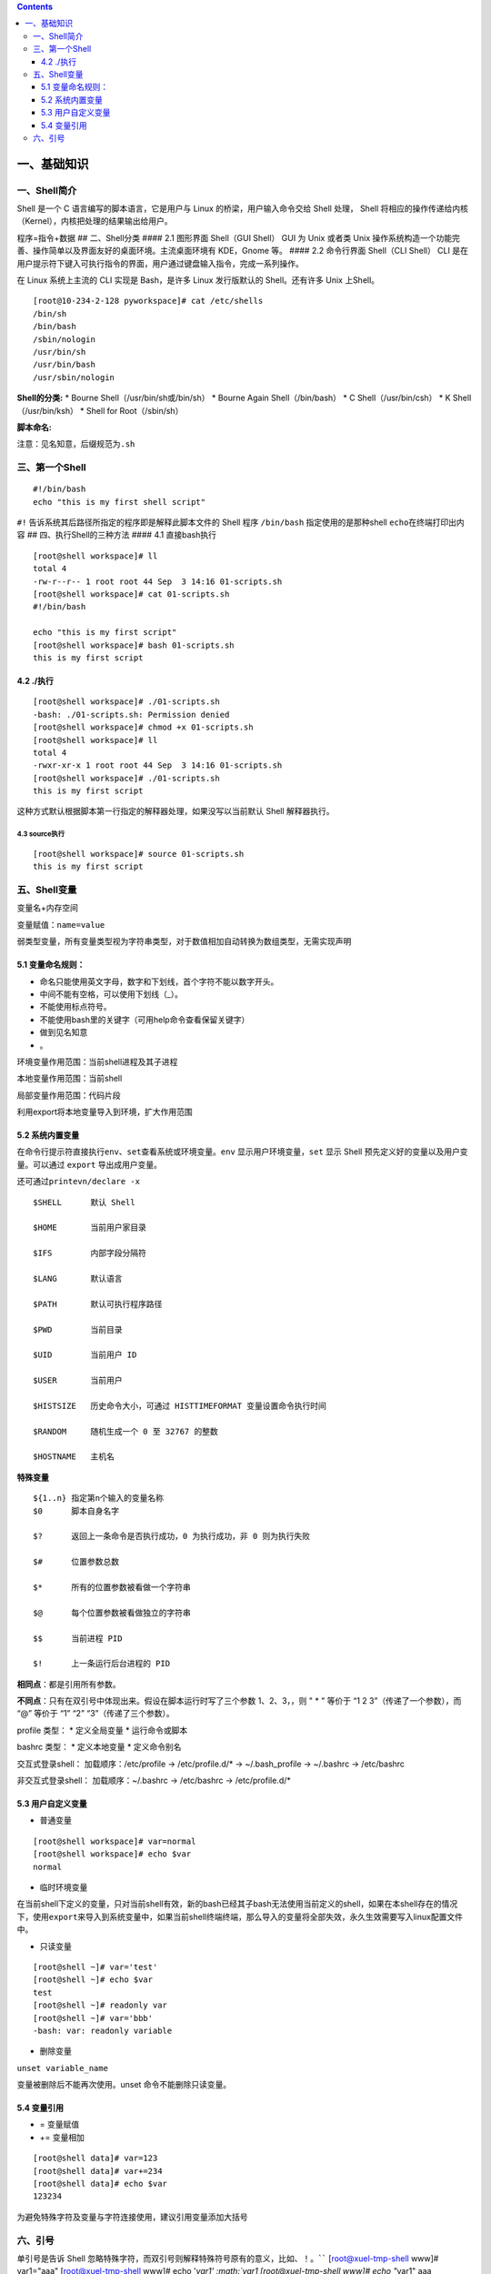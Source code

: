 .. contents::
   :depth: 3
..

一、基础知识
============

一、Shell简介
-------------

Shell 是一个 C 语言编写的脚本语言，它是用户与 Linux
的桥梁，用户输入命令交给 Shell 处理， Shell
将相应的操作传递给内核（Kernel），内核把处理的结果输出给用户。

程序=指令+数据 ## 二、Shell分类 #### 2.1 图形界面 Shell（GUI Shell） GUI
为 Unix 或者类 Unix
操作系统构造一个功能完善、操作简单以及界面友好的桌面环境。主流桌面环境有
KDE，Gnome 等。 #### 2.2 命令行界面 Shell（CLI Shell） CLI
是在用户提示符下键入可执行指令的界面，用户通过键盘输入指令，完成一系列操作。

在 Linux 系统上主流的 CLI 实现是 Bash，是许多 Linux 发行版默认的
Shell。还有许多 Unix 上Shell。

::

   [root@10-234-2-128 pyworkspace]# cat /etc/shells 
   /bin/sh
   /bin/bash
   /sbin/nologin
   /usr/bin/sh
   /usr/bin/bash
   /usr/sbin/nologin

**Shell的分类:** \* Bourne Shell（/usr/bin/sh或/bin/sh） \* Bourne Again
Shell（/bin/bash） \* C Shell（/usr/bin/csh） \* K Shell（/usr/bin/ksh）
\* Shell for Root（/sbin/sh）

**脚本命名:**

注意：见名知意，后缀规范为\ ``.sh``

三、第一个Shell
---------------

::

   #!/bin/bash
   echo "this is my first shell script"

``#!`` 告诉系统其后路径所指定的程序即是解释此脚本文件的 Shell 程序
``/bin/bash`` 指定使用的是那种shell ``echo``\ 在终端打印出内容 ##
四、执行Shell的三种方法 #### 4.1 直接bash执行

::

   [root@shell workspace]# ll
   total 4
   -rw-r--r-- 1 root root 44 Sep  3 14:16 01-scripts.sh
   [root@shell workspace]# cat 01-scripts.sh 
   #!/bin/bash

   echo "this is my first script"
   [root@shell workspace]# bash 01-scripts.sh 
   this is my first script

4.2 ./执行
^^^^^^^^^^

::

   [root@shell workspace]# ./01-scripts.sh
   -bash: ./01-scripts.sh: Permission denied
   [root@shell workspace]# chmod +x 01-scripts.sh 
   [root@shell workspace]# ll
   total 4
   -rwxr-xr-x 1 root root 44 Sep  3 14:16 01-scripts.sh
   [root@shell workspace]# ./01-scripts.sh 
   this is my first script

这种方式默认根据脚本第一行指定的解释器处理，如果没写以当前默认 Shell
解释器执行。

4.3 source执行
~~~~~~~~~~~~~~

::

   [root@shell workspace]# source 01-scripts.sh 
   this is my first script

五、Shell变量
-------------

变量名+内存空间

变量赋值：\ ``name=value``

弱类型变量，所有变量类型视为字符串类型，对于数值相加自动转换为数组类型，无需实现声明

5.1 变量命名规则：
^^^^^^^^^^^^^^^^^^

-  命名只能使用英文字母，数字和下划线，首个字符不能以数字开头。
-  中间不能有空格，可以使用下划线（_）。
-  不能使用标点符号。
-  不能使用bash里的关键字（可用help命令查看保留关键字）
-  做到见名知意
-  。

环境变量作用范围：当前shell进程及其子进程

本地变量作用范围：当前shell

局部变量作用范围：代码片段

利用export将本地变量导入到环境，扩大作用范围

5.2 系统内置变量
^^^^^^^^^^^^^^^^

在命令行提示符直接执行\ ``env、set``\ 查看系统或环境变量。\ ``env``
显示用户环境变量，\ ``set`` 显示 Shell
预先定义好的变量以及用户变量。可以通过 ``export`` 导出成用户变量。

还可通过\ ``printevn/declare -x``

::

   $SHELL      默认 Shell
       
   $HOME       当前用户家目录
       
   $IFS        内部字段分隔符
       
   $LANG       默认语言
       
   $PATH       默认可执行程序路径
       
   $PWD        当前目录
       
   $UID        当前用户 ID
       
   $USER       当前用户
       
   $HISTSIZE   历史命令大小，可通过 HISTTIMEFORMAT 变量设置命令执行时间
       
   $RANDOM     随机生成一个 0 至 32767 的整数
       
   $HOSTNAME   主机名

**特殊变量**

::

   ${1..n} 指定第n个输入的变量名称
   $0      脚本自身名字
       
   $?      返回上一条命令是否执行成功，0 为执行成功，非 0 则为执行失败
           
   $#      位置参数总数
       
   $*      所有的位置参数被看做一个字符串
       
   $@      每个位置参数被看做独立的字符串
       
   $$      当前进程 PID
       
   $!      上一条运行后台进程的 PID

**相同点**\ ：都是引用所有参数。

**不同点**\ ：只有在双引号中体现出来。假设在脚本运行时写了三个参数
1、2、3，，则 " \* " 等价于 “1 2 3”（传递了一个参数），而 “@” 等价于 “1”
“2” “3”（传递了三个参数）。

profile 类型： \* 定义全局变量 \* 运行命令或脚本

bashrc 类型： \* 定义本地变量 \* 定义命令别名

交互式登录shell： 加载顺序：/etc/profile -> /etc/profile.d/\* ->
~/.bash_profile -> ~/.bashrc -> /etc/bashrc

非交互式登录shell： 加载顺序：~/.bashrc -> /etc/bashrc ->
/etc/profile.d/\*

5.3 用户自定义变量
^^^^^^^^^^^^^^^^^^

-  普通变量

::

   [root@shell workspace]# var=normal
   [root@shell workspace]# echo $var
   normal

-  临时环境变量

在当前shell下定义的变量，只对当前shell有效，新的bash已经其子bash无法使用当前定义的shell，如果在本shell存在的情况下，使用\ ``export``\ 来导入到系统变量中，如果当前shell终端终端，那么导入的变量将全部失效，永久生效需要写入linux配置文件中。

-  只读变量

::

   [root@shell ~]# var='test'
   [root@shell ~]# echo $var
   test
   [root@shell ~]# readonly var
   [root@shell ~]# var='bbb'
   -bash: var: readonly variable

-  删除变量

``unset variable_name``

变量被删除后不能再次使用。unset 命令不能删除只读变量。

5.4 变量引用
^^^^^^^^^^^^

-  = 变量赋值
-  += 变量相加

::

   [root@shell data]# var=123
   [root@shell data]# var+=234
   [root@shell data]# echo $var
   123234

为避免特殊字符及变量与字符连接使用，建议引用变量添加大括号

六、引号
--------

单引号是告诉 Shell
忽略特殊字符，而双引号则解释特殊符号原有的意义，比如\ :math:`、！。 ``` [root@xuel-tmp-shell www]# var1="aaa" [root@xuel-tmp-shell www]# echo '`\ var1’
:math:`var1 [root@xuel-tmp-shell www]# echo "`\ var1" aaa

::

[root@xuel-tmp-shell www]# var2=“aa” [root@xuel-tmp-shell www]# var3=‘bb
$var2’ [root@xuel-tmp-shell www]# echo $var3 bb $var2
[root@xuel-tmp-shell www]# var4=“bb $var2” [root@xuel-tmp-shell www]#
echo $var4 bb aa

::



   ## 七、注释
   * 单行注释使用`#`
   * 多行注释固定函数格式

:<<EOF 内容… 内容… EOF

::


   # 二、字符串与数组
   ## 一、字符串常用操作
   #### 1.1 获取字符串长度
   利用`${#var}`来获取字符串长度

[root@xuel-tmp-shell ~]# var=‘abcstring’ [root@xuel-tmp-shell ~]# echo
${#var} 9

::


   #### 1.2 字符串切片
   格式：

   ${parameter:offset}
   ${parameter:offset:length}

   截取从 offset 个字符开始，向后 length 个字符。

[root@xuel-tmp-shell ~]# var=“hello shell” [root@xuel-tmp-shell ~]# echo
${var:0} hello shell [root@xuel-tmp-shell ~]# echo ${var:0:5} hello
[root@xuel-tmp-shell ~]# echo ${var:6:5} shell [root@xuel-tmp-shell ~]#
echo ${var:(-1)} l [root@xuel-tmp-shell ~]# echo ${var:(-2)} ll
[root@xuel-tmp-shell ~]# echo ${var:(-5):2} sh

::


   #### 1.3 字符串替换
   格式：${parameter/pattern/string}

[root@xuel-tmp-shell ~]# var=“hello shell” [root@xuel-tmp-shell ~]# echo
${var/shell/world} hello world

::



   #### 1.4 字符串截取
   格式：


   ${parameter#word}
   \# 删除匹配前缀

   ${parameter##word}


   ${parameter%word}
   \# 删除匹配后缀

   ${parameter%%word}

   \# 去掉左边，最短匹配模式，##最长匹配模式。

   % 去掉右边，最短匹配模式，%%最长匹配模式。

[root@xuel-tmp-shell ~]# url=“https://www.baidu.com/index.html”
[root@xuel-tmp-shell ~]# echo ${url#\ */} /www.baidu.com/index.html
[root@xuel-tmp-shell ~]# echo ${url##*/} index.html

[root@xuel-tmp-shell ~]# echo ${url%/\ *} https://www.baidu.com
[root@xuel-tmp-shell ~]# echo ${url%%/*} https:

::


   #### 1.5 变量状态赋值
   ${VAR:-string}  如果 VAR 变量为空则返回 string

   ${VAR:+string}  如果 VAR 变量不为空则返回 string

   ${VAR:=string} 如果 VAR 变量为空则重新赋值 VAR 变量值为 string 

   ${VAR:?string} 如果 VAR 变量为空则将 string 输出到 stderr

[root@xuel-tmp-shell ~]# url=“https://www.baidu.com/index.html”
[root@xuel-tmp-shell ~]# echo ${url:-“string”}
https://www.baidu.com/index.html [root@xuel-tmp-shell ~]# echo
${url:+“string”} string [root@xuel-tmp-shell ~]# unset url
[root@xuel-tmp-shell ~]# echo $url

[root@xuel-tmp-shell ~]# echo ${url:-“string”} string
[root@xuel-tmp-shell ~]# echo ${url:+“string”}

找出/etc/group下的所有组名称 for i in ``cat /etc/group``;do echo
${i%%:*};done

::

   ## 二、数组
   bash支持一维数组（不支持多维数组），并且没有限定数组的大小。数组是相同类型的元素按一定顺序排列的集合。
   类似与 C 语言，数组元素的下标由 0 开始编号。获取数组中的元素要利用下标，下标可以是整数或算术表达式，其值应大于或等于 0。
   #### 2.1 数组定义
   在 Shell 中，用括号来表示数组，数组元素用"空格"符号分割开

[root@xuel-tmp-shell ~]# args1=(aa bb cc 1123) [root@xuel-tmp-shell ~]#
echo $args1 aa

[root@xuel-tmp-shell ~]# echo ${args1[@]} aa bb cc 1123

::

   #### 2.2 数组元素读取

| [root@xuel-tmp-shell ~]# args1=(aa bb cc 1123) [root@xuel-tmp-shell
  ~]# echo ${#args1[@]} #获取数组元素个数
| 4 [root@xuel-tmp-shell ~]# echo ${args1[0]} aa [root@xuel-tmp-shell
  ~]# echo ${args1[1]} bb

[root@monitor workspace]# filelist=($(ls)) [root@monitor workspace]#
echo ${filelist[*]} check_url_for.sh check_url_while01.sh
check_url_while02.sh func01.sh func02.sh func03.sh urllist.txt

获取数组元素的下标 [root@monitor workspace]# echo
:math:`{!filelist[@]} 0 1 2 3 4 5 6 ``` 遍历文件 ``` filelist=(`\ (ls));for
i in ${!filelist[@]};do echo :math:`{filelist[`\ i]};done

::


   ## 三、字符显示颜色

   字体颜色 | 字体背景颜色 | 显示方式
   --------|---|---
   30：黑    |    40：黑   |   
   31：红    |   41：深红|  0：终端默认设置
   32：绿    |   42：绿    |   1：高亮显示
   33：黄    |   43：黄色|  4：下划线
   34：蓝色|  44：蓝色|  5：闪烁
   35：紫色|  45：紫色|  7：反白显示
   36：深绿|  46：深绿|  8：隐藏
   37：白色|  47：白色|  
   格式： |   
   \033[1;31;40m|  # 1 是显示方式，可选。31 是字体颜色。40m 是字体背景颜色。
   \033[0m | # 恢复终端默认颜色，即取消颜色设置。


   * 显示方式

for i in {1..8};do echo -e “\\033[$i;31;40m hello world \\033[0m”;done

::


   * 字体颜色

for i in {30..37};do echo -e “\\033[$i;40m hello world \\033[0m”;done

::


   * 背景颜色

for i in {40..47};do echo -e “\\033[47;${i}m hello world! \\033[0m”;done

::


   # 三、运算符
   ## 一、Shell表达式
   #### 1.1 整数比较符

   比较符                  |       描述      |                     示例
   ---|---|---
   -eq，equal              |       等于      |      [ 1 -eq        1       ]为 true
   -ne，not equal          |       不等于    |      [ 1 -ne        1       ]为 false            |     
   -gt，greater than       |       大于      |      [ 2    -gt     1       ]为 true            |     
   -lt，lesser than        |       小于      |      [ 2    -lt     1       ]为 false          |     
   -ge，greater or equal   |       大于或等于|     [ 2     -ge             1 ]为 true         |     
   -le，lesser or equal    |       小于或等于|     [ 2     -le     1       ]为 false

[root@monitor ~]# [ 1 -gt 1 ] && echo true \|\| echo false false
[root@monitor ~]# [ 1 -ne 1 ] && echo true \|\| echo false false
[root@monitor ~]# [ 1 -eq 1 ] && echo true \|\| echo false true
[root@monitor ~]# [ 1 -ne 1 ] && echo true \|\| echo false false
[root@monitor ~]# [ 1 -gt 1 ] && echo true \|\| echo false false
[root@monitor ~]# [ 2 -gt 1 ] && echo true \|\| echo false true
[root@monitor ~]# [ 2 -lt 1 ] && echo true \|\| echo false false
[root@monitor ~]# [ 2 -le 1 ] && echo true \|\| echo false false

::



   #### 1.2 算术运算符
   假定变量 a 为 10，变量 b 为 20：
   注意：运算符两边有空格

   运算符 | 说明 | 举例
   ---|---|---
   + | 加法 |    `expr $a + $b` 结果为 30。
   - | 减法 |    `expr $a - $b` 结果为 -10。
   * | 乘法 |    `expr $a \* $b` 结果为  200。
   / | 除法 |    `expr $b / $a` 结果为 2。
   % | 取余 |    `expr $b % $a` 结果为 0。
   = | 赋值 |    a=$b 将把变量 b 的值赋给 a。
   == |    相等| 用于比较两个数字，相同则返回 true。    [ $a == $b ] 返回 false。
   !=  | 不相等|用于比较两个数字，不相同则返回 true。 [ $a != $b ] 返回 true。

A=3 B=6 1、let 算术运算表达式 let C=\ :math:`A+`\ B
2、\ :math:`[算术运算表达式] C=`\ [:math:`A+`\ B]
3、\ :math:`((算术运算表达式)) C=`\ ((:math:`A+`\ B)) 4、expr
算术运算表达式，表达式中各操作数及运算符之间要有空格，而且要使用命令引用
C=\ ``expr $A + $B``

::



   #### 1.3 布尔运算符


   运算符 |   说明 |    举例
   ---|---|---
   !   | 非运算，表达式为 true 则返回 false，否则返回 true。|   [ ! false ] 返回 true。
   -o |    或运算，有一个表达式为 true 则返回 true。 |    [ $a -lt 20 -o $b -gt 100 ] 返回 true。
   -a  | 与运算，两个表达式都为 true 才返回 true。|   [ $a -lt 20 -a $b -gt 100 ] 返回 false。

   #### 1.4 逻辑运算符


   运算符 | 说明 |  举例
   ---|---|---
   &&  | 逻辑的 AND | [[ $a -lt 100 && $b -gt 100 ]] 返回 false
   \|\|  | 逻辑的 OR   |  [[ $a -lt 100 \|\| $b -gt 100 ]] 返回 true
   #### 1.5 文件测试运算符

   操作符 | 说明 |  举例
   ---|---|---
   -b| file        检测文件是否是块设备文件，如果是，则返回 true。    |     [ -b $file ] 返回 false。
   -c| file        检测文件是否是字符设备文件，如果是，则返回 true。   |    [ -c $file ] 返回 false。
   -d| file        检测文件是否是目录，如果是，则返回 true。     | [ -d $file ] 返回 false。 
   -f| file        检测文件是否是普通文件（既不是目录，也不是设备文件），如果是，则返回 true。   |  [ -f $file ] 返回 true。
   -g| file        检测文件是否设置了 SGID 位，如果是，则返回 true。     |  [ -g $file ] 返回 false。
   -k| file        检测文件是否设置了粘着位(Sticky Bit)，如果是，则返回 true。  |   [ -k $file ] 返回 false。
   -p| file        检测文件是否是有名管道，如果是，则返回 true。  | [ -p $file ] 返回 false。
   -u| file        检测文件是否设置了 SUID 位，如果是，则返回 true。   |    [ -u $file ] 返回 false。
   -r| file        检测文件是否可读，如果是，则返回 true。| [ -r $file ] 返回 true。
   -w| file        检测文件是否可写，如果是，则返回 true。 | [ -w $file ] 返回 true。
   -x| file        检测文件是否可执行，如果是，则返回 true。    |   [ -x $file ] 返回 true。
   -s| file        检测文件是否为空（文件大小是否大于0），不为空返回 true。     |   [ -s $file ] 返回 true。
   -e| file        检测文件（包括目录）是否存在，如果是，则返回 true。   |  [ -e $file ] 返回 true。



   #### 1.6 字符串测试
   假定变量 a 为 "abc"，变量 b 为 "efg"：

   运算符 |   说明 |    举例
   ---|---|---
   =   | 检测两个字符串是否相等，相等返回 true。 |  [ $a = $b ] 返回 false。
   != |    检测两个字符串是否相等，不相等返回 true。 |   [ $a != $b ] 返回 true。
   -z  | 检测字符串长度是否为0，为0返回 true。    | [ -z $a ] 返回 false。
   -n  | 检测字符串长度是否为0，不为0返回 true。|  [ -n "$a" ] 返回 true。
   str | 检测字符串是否为空，不为空返回 true。|    [ $a ] 返回 true。



   # 四、流程控制
   ## 一、if语句
   #### 1.1 单分支

if condition then command1 command2 … commandN fi

::

   eg:

if [ ``ps -ef |grep /usr/sbin/sshd|grep -v grep|wc -l`` -eq 1 ];then
echo “sshd server exist”;fi

::


   #### 1.2 双分支

if condition then command1 command2 … commandN else command fi

::

   eg:

if [ ``ps -ef |grep /usr/sbin/sshd|grep -v grep|wc -l`` -eq 0 ];then
echo “sshd server exist”;else echo “sshd server not exist”;fi

::

   #### 1.3 多分支

if condition1 then command1 elif condition2 then command2 else commandN
fi

::

   eg:

#! /bin/bash

cmd=\ ``rpm -q centos-release|cut -d- -f3``

if [ $cmd -eq 6 ];then echo “sysversion is $cmd” elif [ $cmd -eq 7
];then echo “sysversion is $cmd” else echo “sysversion is
``rpm -q centos-release``” fi

::

   ## 二、for循环

for var in item1 item2 … itemN do command1 command2 … commandN done

::

   eg1:

for i in /*; do echo -e " :raw-latex:`\c"`; find $i \|wc -l|sort -nr;
done

::

   eg2:

#!/bin/bash for i in {1..3}; do echo
:math:`i done ``` eg3: ``` #!/bin/bash for i in "`\ @"; { #
$@是将位置参数作为单个来处理 echo $i }

::


   默认 for 循环的取值列表是以空白符分隔，也就是第一章讲系统变量里的$IFS:

#!/bin/bash OLD_IFS=$IFS IFS=“:” for i in $(head -1 /etc/passwd); do
echo $i done

::

#!/bin/bash

for ip in 192.168.1.{1..254}; do

::

   if ping -c 1 $ip >/dev/null; then

       echo "$ip OK."

   else

       echo "$ip NO!"

   fi

done

::


   读取文件,判断url可用性

#!/bin/bash #function:check url filename=urllist.txt for url in $(cat
$filename) do status=\ ``curl -I $url -s|awk '/HTTP/{print $2}'`` if [
$status == “200” ];then echo “Url:$url is ok!status is
:math:`status" else  echo "Url:`\ url is error!status is $status” fi
done

::


   ## 三、while语句
   格式：

while 条件表达式:do command done

::


   eg1:

#!/bin/bash N=0 while [ $N -lt 5 ]; do let N++ echo $N done

::


   条件表达式为 true，将会产生死循环,利用此可以将脚本一直放在后台进行执行
   eg2:

#!/bin/bash IP=10.75.128.8 dir=“/DATA/oracle/netdir/” if [ ! -d ${dir}
];then mkdir -p ${dir} fi echo 1 >
:math:`{dir}ping.lock while true do  Time=`date +%F`  TIME="`\ {Time}
23:59" if [ “:math:`{data}" == "`\ {TIME}” ];then mkdir
:math:`{dir}`\ {Time} && mv ${dir}ping2.log
:math:`{dir}`\ {Time}-ping2.log mv :math:`{dir}`\ {Time}-ping2.log
:math:`{dir}`\ {Time} fi find ${dir} -mtime +7 -name "*-ping2.log" -exec
rm -rf {} ; find ${dir} -mtime +7 -type d -exec rm -rf {} ;

::

   data=`date +%F' '%H:%M`
   data1=`date +%F' '%H:%M:%S`
   echo "------------${data1}---------------">>${dir}ping2.log
   ping -c 10 ${IP} >>${dir}ping2.log
   if [ $? -eq 1 ];then
       STAT=`cat ${dir}ping.lock`
       if [ ${STAT} -eq 1 ];then
           /usr/bin/python /DATA/oracle/netdir/GFweixin.py xuel GLP-VPN "GLP from PDC(172.16.6.1

50) ping 金融云(10.75.128.8)中断，请检查深信服VPN！
    :raw-latex:`\n `TIME:${data1}" echo 0 > ${dir}ping.lock else
    continue fi else STAT=\ ``cat ${dir}ping.lock`` if [ ${STAT} -eq 0
    ];then /usr/bin/python /DATA/oracle/netdir/GFweixin.py xuel GLP-VPN
    "GLP from PDC(172.16.6.1
51) ping 金融云(10.75.128.8)恢复！ :raw-latex:`\n `TIME:${data1}" echo 1
    > ${dir}ping.lock else continue fi fi

done

::

   文件处理
   eg3: 

#!/bin/bash #function:check url filename=urllist.txt cat $filename \|
while read url;do status=\ ``curl -I $url -s|awk '/HTTP/{print $2}'`` if
[ $status == “200” ];then echo “Url:$url is ok!status is
:math:`status" else  echo "Url:`\ url is error!status is $status” fi
done

::

   或

#!/bin/bash #function:check url filename=urllist.txt while read url; do
status=\ ``curl -I $url -s|awk '/HTTP/{print $2}'`` if [ $status ==
“200” ];then echo "Url:$url is ok!status is
:math:`{status}" else  echo "Url:`\ url is error!status is
:math:`{status}" fi done <`\ filename

::

   ## 四、break 和 continue 语句
   break跳出循环

#!/bin/bash

N=0 while true; do let N++ if [ $N -eq 5 ]; then break fi echo $N done

::


   continue

#!/bin/bash N=0 while [ $N -lt 5 ]; do let N++ if [ $N -eq 3 ]; then
continue fi echo $N done

::

   ## 五、case语句
   语句

case 模式名 in 模式 1) 命令 ;; 模式 2) 命令 ;; \*)
不符合以上模式执行的命令 esac

::


   eg

| #!/bin/bash case $1 in start) echo “start.”
| ;; stop) echo “stop.” ;; restart) echo “restart.” ;; \*) echo “Usage:
  $0 {start|stop|restart}” esac

::


   # 五、函数
   ## 一、概念
   linux shell 可以用户定义函数，然后在shell脚本中可以随便调用,以此来重复调用公共函数，减少代码量。

   ## 二、格式

[ function ] funname() { action; [return int;] }

::

   说明：

   * function 关键字可写，也可不写。
   * 参数返回，可以显示加：return返回，如果不加，将以最后一条命令运行结果，作为返回值。 return后跟数值n(0-255）,hell 函数返回值只能是整形数值，一般是用来表示函数执行成功与否的，0表示成功，其他值表示失败。因而用函数返回值来返回函数执行结果是不合适的。如果要硬生生地return某个计算结果，比如一个字符串，往往会得到错误提示：“numeric
    argument required”。
   如果一定要让函数返回一个或多个值，可以定义全局变量，函数将计算结果赋给全局变量，然后脚本中其他地方通过访问全局变量，就可以获得那个函数“返回”的一个或多个执行结果了。

#!/bin/bash function output_data() { DATA=$((1+1)) return $DATA }
output_data echo $?

::

#!/bin/bash # function:add number function add_num() { echo
“请输入第一个数：” read number01 echo “请输入第二个数字” read number02
if [[ ":math:`number01" =~ ^[0-9]+` ]] && [[
":math:`number02" =~ ^[0-9]+` ]];then
sum=\ :math:`((`\ number01+\ :math:`number02))  echo "`\ number01 +
$number02 = $sum" else echo “input must be number” fi } add_num

::


   ## 三、函数参数
   将函数写成无状态的，将数据当做参数进行传入

#!/bin/bash funWithParam(){ echo “第一个参数为 $1 !” echo “第二个参数为
$2 !” echo “第十个参数为 $10 !” echo “第十个参数为 ${10} !” echo
“第十一个参数为 ${11} !” echo “参数总数有 $# 个!” echo
“作为一个字符串输出所有参数 $\* !” echo “作为一个字符串输出所有参数 $@
!”

} funWithParam ``seq 1 20``

::

${1..n} 指定第n个输入的变量名称 $0 脚本自身名字

$? 返回上一条命令是否执行成功，0 为执行成功，非 0 则为执行失败

$# 位置参数总数

$\* 所有的位置参数被看做一个字符串

$@ 每个位置参数被看做独立的字符串

$$ 当前进程 PID

$! 上一条运行后台进程的 PID

::


   eg:函数炸弹

:(){ :|:& };:

::

   :|: 表示每次调用函数":"的时候就会生成两份拷贝。

   & 放到后台

   递归调用自身，直至系统崩溃


   # 六、正则表达式
   ## 一、基本正则表达式
   #### 1.1 字符匹配
   * .:匹配任意单个字符
   * []:匹配指定范围内的任意单个字符
   * \[^]:匹配指定范围外的任意单个字符
   * [:digit:]匹配元字符

posix字符 [:alnum:] 字母数字[a-z A-Z 0-9] [:alpha:]字母[a-z A-Z]
[:blank:]空格或制表键 [:cntrl:] 任何控制字符 [:digit:] 数字 [0-9]
[:graph:] 任何可视字符（无空格） [:lower:] 小写 [a-z] [:print:]
非控制字符 [:punct:] 标点字符 [:space:] 空格 [:upper:] 大写 [A-Z]
[:xdigit:] 十六进制数字 [0-9 a-f A-F]

::

特殊字符 :raw-latex:`\w `匹配任意数字和字母，等效[a-zA-Z0-9_]
:raw-latex:`\W `和:raw-latex:`\w相反`，等效[^a-zA-Z0-9_]
:raw-latex:`\b `匹配字符串开始或结束，等效<和>
:raw-latex:`\s `匹配任意的空白字符 :raw-latex:`\S `匹配非空白字符

::



   #### 1.2 次数匹配
   用在制定的字符后面，表示制定前面的字符出现多少次
   * \*:匹配前面的字符任意次（0次获无数次）
   * \?:匹配前面的字符0次或1次
   * \+:匹配前面的字符至少1次
   * {m\,}:匹配前面的字符至少m次（默认工作在贪婪模式下，?取消贪婪模式）
   * {m,n}:匹配前面的字符至少m次，至多n次
   eg:

.*:匹配任意字符任意次数

::


   #### 1.3 位置锚定
   * ^:行首锚定，用于模式最左边
   * $:行尾锚定,用于模式最右边
   * \\<或\b:锚定词首，用于单词模式左侧
   * \\>或\b:锚定词尾，用于单词模式右侧



   eg:

^$:锚定空行

::


   #### 1.4 分组引用
   分组
   * \(\):将一个或多个字符当成一个整体来进行后续处理

   引用
   * 1：从左侧起，引用第一个左括号以及与之匹配右括号之间的模式所匹配到的字符，后向引用


   exercises:

1.显示/etc/init.d/functions文件中以大小s开头的行(使用两种方式) grep
‘ [1]_’ /etc/init.d/functions grep -i “^p” /etc/init.d/functions

2.显示/etc/passwd文件中不以/bin/bash结尾的行 grep -v “/bin/bash$”
/etc/passwd

3.显示/etc/passwd文件中ID号最大用户的用户名 sort -t: -k3 -n /etc/passwd
\|tail -1 \|cut -d: -f1

4.如果root用户存在,显示其默认的shell程序 id root && grep ‘^<root>’
/etc/passwd \|awk -F: ‘{print $NF}’

5.找出/etc/passwd中的两位或三位数 grep -o -E “[0-9]{2,3}” /etc/passwd
grep -o “[0-9]{2,3}” /etc/passwd

6.显示/etc/rc.d/rc.sysinit文件中,至少以一个空白字符开头的且后面存非空白字符的行:
grep ‘ [2]_+[^[:space:]]’ /etc/rc.d/rc.sysinit

7.找出“netstat -tan”命令的结果以“LISTEN”后跟0,1或多个空白字符结尾的行
netstat -tan|grep ’LISTEN[[:space:]]*$’

8.如果root用户登录了系统,就显示root用户在线,否则说明未登录 w \|grep
‘^<root>’>/dev/null && echo “root在线”\|\| echo “root未登录”

9.找出/etc/rc.d/init.d/functions文件中某单词后面跟一对小括号的行 grep
’[[:alpha:]]*()’ /etc/rc.d/init.d/functions

10.使用echo输出一个路径,使用egrep取出基名 echo /tmp/tmp1/vmstat.8.gz
\|grep -E -o ‘[^/]+/?$’\|cut -d/ -f1 echo /tmp/tmp1/vmstat.8.gz \|awk
-F’/’ ‘{print $NF}’

11.匹配PPID开头，行中又再次出现PPID的内容。/etc/init.d/functions grep -E
"(PPID).*\1" /etc/init.d/functions

12.利用awk找出/etc/ssh/sshd_config内出过空行与以#开头的行 awk ‘!/^#/ &&
!/^\ :math:`/{print}' /etc/ssh/sshd_config grep -v -E '^#|^`’
/etc/ssh/sshd_config

::



   # 七、三剑客之grep
   ## 一、概念
   #### 1.1 
   grep (global search regular expression(RE) and print out the line,全面搜索正则表达式并把行打印出来)是一种强大的文本搜索工具，它能使用正则表达式搜索文本，并把匹配的行打印出来。egrep是grep的扩展，支持更多的re元字符， fgrep就是fixed grep或fast grep，它们把所有的字母都看作单词，也就是说，正则表达式中的元字符表示回其自身的字面意义，不再特殊。linux使用GNU版本的grep。它功能更强，可以通过-G、-E、-F命令行选项来使用egrep和fgrep的功能。
   ## 二、语法格式
   grep [OPTION]... PATTERN [FILE]

   #### 2.1 选项
   * -i：忽略大小写
   * -c:统计匹配到字符串的次数
   * -n:顺便输出行号
   * -v:反向选择，显示没有匹配到的内容
   * -o：只显示匹配到的串 
   * -A:显示匹配到的字符后面的n行
   * -B:显示匹配到的字符前面的n行
   * -C:显示前后各n行
   #### 2.2 模式
   * 基本正则表达式元字符：

. :匹配任意单个字符 [] :匹配指定范围内的字符
[^]:匹配指定范围外的任意字符

::

   * 次数匹配（贪婪模式）

\*：匹配其前的字符0，1或者多次 ？：匹配其前的字符0或1次 {m,n}:
(m,):至少m次 {0,n}:至多n次 {m}:m次

::

   * 锚定符：

r..t ：root chroot \* 单词锚定： <:锚定词首：<r..t, :raw-latex:`\b`
>:锚定词尾：root> \* 行首行末锚定： ^: ^root, 行首 :math:`: root` 行尾
.*: 任意长度的任意字符

::

   * 分组：
   \(\)
   \(abc\)
   * 引用：

\\1
:后向引用，引用前面的第一个左括号与与之对应的右括号中的模式所匹配到的内容

::


   eg:

dmesg \|grep -n eth0 grep -E ‘/.{2,3}’ /etc/passwd

::


   取掉空行

grep -E -v “:sup:`$\|`\ #” /etc/httpd/conf/httpd.conf

::


   查看mysql中的库

$(mysql -uroot -p’passwd’ -e “show databases;”\|egrep -v
‘Database|^test|mysql|performance_schema|information_schema’)

::


   # 八、三剑客之sed
   ## 一、概念：
   sed是一种流编辑的文本处理工具，
   * 工作模式：将当前处理的行存储在临时缓冲区（模式空间），对缓冲区中的内容利用制定的动作进行处理，完成后输出到屏幕，接着反复重复执行此操作完成整改文件的处理。
   ## 二、适用场景
   * 大文件
   * 有规律的文本
   ## 三、语法
   sed [option] 'Addresscommand' [file ...]

   * 选项
       * -n:安静模式，仅显示script处理后的结果，不再默认显示模式空间中的内容 
       * -e:<script>或--expression=<script> 以选项中指定的script来处理输入的文本文件，可以同时执行多个脚本
       * -f:对制定的文件直接进行sed的command操作
       * -i:直接修改原文件
       * -r:支持扩展正则表达式
   * 地址定界
       * startline，endline
       * /regexp/
       * /pattern1/,/pattern2/:第一次被pattern1匹配到的行开始，直到被pattern2匹配到的行结束
       * linenuber：制定行号
       * startline，+n，从startline开始，向后n行结束
       * startline~step:步长，每隔step步
   * 命令操作
       * d: 删除符合条件的行； 
       * p: 显示符合条件的行； 
       * a \string: 在制定或匹配到的行后面追加新行，内容为string 
       * \n：可以用于换行 
       * i \string: 在制定或匹配到的行前面添加新行，内容为string 
       * s:s/pattern/string/修饰符: 查找并替换，默认只替换每行中第一次被模式匹配到的字符串 
   加修饰符 
       * g: 全局替换 
       * i: 忽略字符大小写 

   * 匹配元字符：
       ```
       ^ 匹配行开始，如：/^sed/匹配所有以sed开头的行。
       $ 匹配行结束，如：/sed$/匹配所有以sed结尾的行。
       . 匹配一个非换行符的任意字符，如：/s.d/匹配s后接一个任意字符，最后是d。
       * 匹配0个或多个字符，如：/*sed/匹配所有模板是一个或多个空格后紧跟sed的行。
       [] 匹配一个指定范围内的字符，如/[ss]ed/匹配sed和Sed。  
       [^] 匹配一个不在指定范围内的字符，如：/[^A-RT-Z]ed/匹配不包含A-R和T-Z的一个字母开头，紧跟ed的行。
       \(..\) 匹配子串，保存匹配的字符，如s/\(love\)able/\1rs，loveable被替换成lovers。
       & 保存搜索字符用来替换其他字符，如s/love/**&**/，love这成**love**。
       \< 匹配单词的开始，如:/\<love/匹配包含以love开头的单词的行。
       \> 匹配单词的结束，如/love\>/匹配包含以love结尾的单词的行。
       x\{m\} 重复字符x，m次，如：/0\{5\}/匹配包含5个0的行。
       x\{m,\} 重复字符x，至少m次，如：/0\{5,\}/匹配至少有5个0的行。
       x\{m,n\} 重复字符x，至少m次，不多于n次，如：/0\{5,10\}/匹配5~10个0的行。
       ```
       
   eg:

1、删除/etc/grub.conf文件中行首的空白符；  sed -r ‘s/ [3]_+//g’
/etc/grub.conf
2、替换/etc/inittab文件中“id:3:initdefault:”一行中的数字为5； 
‘s/id:[0-9]/id:5/g’ /etc/inittab 3、删除/etc/inittab文件中注释行： sed
‘/^#/d’ /etc/inittab 4、取消/etc/inittab文件中开头的#号;  sed ‘s/^#//g’
/etc/inittab 5、打印文件/etc/services匹配blp5开头的行 sed -n ‘/^blp5/p’
/etc/services 6、打印2-5行 sed -n ‘2,5p’ /etc/services 7、打印奇数行 seq
10 \|sed -n ‘1~2p’ 8、打印最后一行 sed ‘$p’ /etc/services

::


   # 九、三剑客之awk
   ## 一、概念
   AWK：报告生成器，格式化文本输出工具

awk [options] ‘script’ file1,file2… awk [options] ‘PATTERN {action}’
file1,file2

::

   * 处理机制：一次从文件中读取出来一行，按照特定分隔符对其进行切片（默认空格）

   * 步骤：
       * 读( Read )：AWK 从输入流（文件、管道或者标准输入）中读入一行然后将其存入内存中。
       * 执行(Execute)：对于每一行输入，所有的 AWK 命令按顺执行。 默认情况下，AWK 命令是针对于每一行输入，但是我们可以将其限制在指定的模式中。
       * 重复（Repeate）：一直重复上述两个过程直到文件结束。
   * 程序结构：
       * 开始块（BEGIN BLOCK）：
       ```
       语法：
       BEGIN{awk-commands}
       开始块就是awk程序启动时执行的代码部分（在处理输入流之前执行），并且在整个过程中只执行一次；一般情况下，我们在开始块中初始化一些变量。BEGIN是awk的关键字，因此必须要大写。【注：开始块部分是可选，即你的awk程序可以没有开始块部分】
       ```

       * 主体块（Body Block）：
       ```
       语法：
       /pattern/{awk-commands}
       针对每一个输入的行都会执行一次主体部分的命令，默认情况下，对于输入的每一行，awk都会执行主体部分的命令，但是我可以使用/pattern/限制其在指定模式下。
       ```
       * 结束块（END BLOCK）：
       ```
       语法：
       END{awk-commands}
       结束块是awk程序结束时执行的代码（在处理完输入流之后执行），END也是awk的关键字，必须大写，与开始块类似，结束块也是可选的。
       ```

   #### 1.1 awk输出
   >1. print 使用格式

print item1,item2…

::

   **要点:**
   * 1.各字段之间逗号隔开，输出时以空白字符分割；

   * 2.输出的字段可以为字符串或数值，当前记录的字段（如$1）、变量或awk的表达式；数值先回转换成字符串然后输出

   * 3.print命令后面的item可以省略，此时其功能相当于print $0,如果想输出空白，可以使用`print ""`

   eg:

awk -F: ‘{print :math:`1,`\ NF}’ /etc/passwd|column -t

::

tail -1 /etc/passwd|awk -F: ‘BEGIN{OFS=“#”}{print “hello”$1,$2}’

::



   > 2.printf

   printf命令的使用格式:

printf item1,item2…

::

   **要点：**
   * 1.其与print命令最大区别,printf 需要指定format,format必须给出

   * 2.format用于指定后面的每个item输出格式

   * 3.printf 语句不会自动打印换行字符:\n


   format格式的指示符都以%开头，后跟一个字符:

%c:显示ascall码 %d:%i:十进制整数 %e，%E：科学计数法 %f:浮点数 %s：字符串
%u：无符号整数 %%：显示%自身

修饰符： #[.#]:第一个#控制显示的宽度：第二个#表示小数点后的精度：

%3.1f

-:左对齐 +：显示数组符号

::


   eg：

awk -F: ‘{printf “Username:%-15s ,Uid:%d:raw-latex:`\n`”,$1,$3}’
/etc/passwd

::


   #### 1.2 awk变量
   * awk内置变量之记录变量：
       + FS:field separator，输入字段分隔符（默认空白）
       + OFS:output field separator，输出字段分隔符
       + RS:Record separator:输入文本换行符（默认回车）

       + ORS:输出文本换行符

   * awk内置变量之数据变量
       + NR:the number of input records,awk命令所处理的文件的行数，如果有多个文件，这个数目会将处理的多个文件计数
       + NF:number of field,当前记录的field个数
       ```
       {print NF},{print $NF}
       ```

       * ARGV:数组，保存命令行本身这个字符串，

       * ARGC：awk命令的参数个数

       * FILENAME:awk命令处理的文件名称

       * ENVIRON：当前shell环境变量及其值的关联数组
       ```
       awk 'BEGIN{print ENVIRON["PATH"]}'
       ```

   * 自定义变量
       -v var=value

       变量名区分大小写
       ```
        awk -v test="abc" 'BEGIN{print test}'
       ```
       ```
       awk 'BEGIN{var="name";print var}'
       ```
       
   #### 1.3 操作符
   * 算术运算

       * +,-,*,/,^,%
       
       `awk 'BEGIN{a=5;b=3;print "a + b =",a+b}'`
   * 字符串操作
       * 无符号操作符，表示字符串连接
       ```
       awk 'BEGIN { str1="Hello,"; str2="World"; str3 = str1 str2; print str3 }'
       ```
   * 赋值操作符：
       * =，+=，-=，*=，/=，%=，^=
       ```
       awk 'BEGIN{a=5;b=6;if(a == b) print "a == b";else print "$a!=b"}'
       
       awk -F: '{sum+=$3}END{print sum}' /etc/passwd
       ```
   * 比较操作符：
       * \>,>=,<,<=,!=,==
   * 模式匹配符：
       * ~:是否匹配
       * !~:是否不匹配
       ```
       awk -F: '$1~"root"{print $0}' /etc/passwd
       ```
   * 逻辑操作符：
       * && 、 || 、 ！
       ```
       awk 'BEGIN{a=6;if(a > 0 && a <= 6) print "true";else print "false"}'
       ```
   * 函数调用：
       * function_name(argu1,augu2)
   * 条件表达式(三元运算):
       * selection？if-true-expresssion：if-false-expression
       ```
       awk -F: '{$3>=100?usertype="common user":usertype="sysadmin";printf "%15s:%s\n",$1,usertype}' /etc/passwd
       ```
   #### 1.4 Pattern
   * empty:空模式，匹配每一行
   * /regular expression/:仅处理能被此处模式匹配到的行
   * relational expression：关系表达式，结果为“真”有“假”，结果为“真”才会被处理,注意：使用模式需要使用双斜线括起来
       * 真：结果为非0值，非空字符串
       ```
       awk -F: '$3>100{print $1,$3}' /etc/passwd
       ```
       ```
       awk -F: '$NF=="/bin/bash"{printf "%15s,%s\n",$NF,$1}' /etc/passwd
       ```
       ```
       awk -F: '$NF~/bash$/{printf "%15s,%s\n",$NF,$1}' /etc/passwd
       ```
       ```
       df -Th|awk '/^\/dev/{print}'
       ```
   * line ranges：行范围，制定startline，endline
       ```
       awk -F: '/10/,/20/{print $1}' /etc/passwd
       awk -F: '(NR>2&&NR<=10){print $1}' /etc/passwd
       ```
   * BEGIN/END模式
       * BEGIN{}：仅在开始处理喂奶姐中的文本之前执行一次
       * END{}:仅在文本处理完成之后执行一次
       ```
       awk -F: 'BEGIN{print "username     uid\n--------------------"}{printf "%-15s:%d\n",$1,$3}END{print "-----------------\ne
   nd"}' /etc/passwd
       ```
       
       
   #### 1.5 常用action
   * Expression
   * Control statements
       * if/while
   * Compound statements
   * input statements
   * output statements

   #### 1.6 控制语句
   * if(condition) {statements}
   * if(condition) {statments} [else {statments}]
       ```
       awk -F: '{if($3>100) print $1,$3}' /etc/passwd
       ```
       ```
       awk -F: '{if($3>100) {printf "Common user:%-15s\n",$1} else {printf "sysadmin user:%-15s\n",$1}}' /etc/passwd
       ```
       ```
       awk -F: '{if($NF=="/bin/bash") print $1,$NF}' /etc/passwd
       ```
       ```
       awk -F: '{if($NF>7) print}' /etc/fstab
       ```
       
       

   * while(conditon) {statments}
       * 条件为“真”，进入循环，条件为“假”，退出循环
       * 使用场景：对一行内的多个字段逐一类似处理时使用，对数组内的各元素逐一进行处理时使用
       ```
       awk '/^[[:space:]]*if/{i=1;while(i<=NF) {print $i,length($i);i++}}' /etc/init.d/functions
       ```
       ```
       awk '/^[[:space:]]*if/{i=1;while(i<NF) {if(length($i)>7) {print $i,length($i)};i++}}' /etc/init.d/functions
       ```
       
   * do {statements} while(condition)
       * 意义：至少执行一次循环体
   * for(expr1;expr2;expr3) {statements}
       * 语法：for(variable assignment;condition;iteration process) {for-body}
       * 特殊用法：能够遍历数组中的元素，`for (var in array) {for-body}`
       ```
       awk '/^[[:space:]]*if/{for(i=1;i<NF;i++) {print $i,length($i)}}' /etc/init.d/functions 
       ```
       ```
       awk '/^[[:space:]]*if/{for(i=1;i<NF;i++) {if(length($i)>7) print $i,length($i)}}' /etc/init.d/functions
       ```
   * break
   * continue
   * delete array[index]
   * switch语句
       * 语法：switch(expression) {case VALUE1 or /REGEXP/: statement; case VALUE2 VALUE2 or /EXGEXP2/: statement;...;default: statement}



   ##### 1.6 array
   * 关联数组：
       * array[index-expression]
           * index-pression:
               * 任意字符串
               * 如果某数组元素事先不存在，引用时候，awk自动创建此元素，并将其值初始化为空串，若要判断数组中是否存在某元素，需要使用`index in array`格式进行
               * 
               ```
               awk 'BEGIN{weekdays["mon"]="Monday";weekdays["tue"]="Tuesday";print weekdays["tue"]}'
               ```
           * 遍历数组使用for循环
               * `for(var in array) {do-body}`
               ```
               awk 'BEGIN{weekdays["mon"]="Monday";weekdays["tue"]="Tuesday";for(i in weekdays) print weekdays[i]}'
               ```
               * 注意：var会遍历array的每个索引：
               ```
               netstat -tan|awk '/^tcp/{state[$NF]++}END{for(i in state) print i,state[i]}'
               ```
               ```
               awk '{ips[$1]++}END{for(i in ips){printf "%-5d,%s\n",ips[i],i}}' /var/log/httpd/access_log-20180916 |sort -k1 -nr
               ```
   #### 1.7 函数
   * 内置函数
       * 数值处理：
           rand():返回0和1之间的一个随机数
           ```
           awk 'BEGIN{print rand()}'
           ```
       * 字符串处理：
           length([s]):返回制定字符串的长度
           sub(r,s,[t])：以r表示的模式来查找t所表示的字符串中匹配到的内容，并将其第一次出现替换为s所表示的那日
           

       
   exercises:

-  统计/etc/fstab文件中每个单词出现的次数，并按从大到小排序 awk
   ‘{for(i=1;i<=NF;i++){words[$i]++}}END{for(key in words)print
   key,words[key]}’ /etc/fstab|sort -k2 -nr

awk ‘{ips[$1]++}END{for(i in ips) print i,ips[i]}’ access_nginx.log
\|column -t|sort -k2 -nr

-  统计/etc/fstab每个文件系统类型出现的次数 awk
   ‘!/\ :sup:`#/&&!/`\ $/{dev[$3]++}END{for(i in dev) print i,dev[i]}’
   /etc/fstab

-  ping一个域名，输出ping此刻的时间 ping baidu.com|awk ‘{print $0"
   “strftime(”%Y-%m-%d %H:%M:%S")}’

-  利用netstat监控服务是否正常监听 netstat -lntup|awk ’NR>2{if($4
   ~/.*:22/) print $0“yes”;exit 0}’

-  统计web服务器日志状态码 awk ‘$9~“[0-9]”{stat[$9]++}END{for(i in stat)
   print i,stat[i]}’ access_log

::


   # 十、shell杂项
   ## 一、输入输出
   * 输入输出
   文件描述符 | 描述 | 映射关系
   ---|---|---
   0 | 标准输入 | /dev/stdin -> /proc/self/fd/0
   1 | 标准输出 | /dev/stdout -> /proc/self/fd/1
   2 | 标准错误 | /dev/stderr -> /proc/self/fd/2

   * 重定向

..

   ：符号左边输出作为右边的输入 >: 符号左边输出追加右边的输入 < :
   符号右边输出作为左边输入（标准输入） <<: 符号右边输出追加左边输入 & :
   重定向绑定符号

::

   eg:

cat > file.txt </dev/null 2>&1

::


   ## 命令
   * tac:倒序打印文件
   * rev反向打印每一行
   * cut:字符切割，常用选项-d 分割，-f输出第几段
   * tr:替换或删除字符
   * seq:打印序列化数字
   * sort:排序
       -t:制定分隔符
       -k:制定field
       -r:倒序排序
       -u:去重行
   * uniq:去重 -c 打印出现次数、-u ：打印不重复的行
   * date:显示系统时间

时间加减： 显示前 30 秒：date -d ‘-30 second’ +‘%F %T’
显示前一分钟：date -d ‘-1 minute’ +‘%F %T’ 显示前一个时间：date -d ‘-1
hour’ +‘%F %T’ 显示前一个天：date -d ‘-1 day’ +‘%F %T’ 显示上一周：date
-d ‘-1 week’ +‘%F %T’ 显示上一个月日期：date -d ‘-1 month’ +%F
显示上一年日期：date -d ‘-1 year’ +%F 或 显示前一天日期：date -d
yesterday +%F 显示后一天日期：date -d tomorrow +%F

::

   * screen
       * screen -ls
       * screen -r 
       * screen -wipe

   脚本编写注意事项

1）开头加解释器：#!/bin/bash

2）语法缩进，使用四个空格；多加注释说明。

3）命名建议规则：变量名大写、局部变量小写，函数名小写，名字体现出实际作用。

4）默认变量是全局的，在函数中变量 local
指定为局部变量，避免污染其他作用域。

5）有两个命令能帮助我调试脚本：set -e 遇到执行非 0 时退出脚本，set -x
打印执行过程。

6）写脚本一定先测试再到生产上。

::



   * 实战
   * 文件扫描校验

#!/bin/bash #func:scan file #md5sum -c $SCAN_FILE

SCAN_DIR=\ ``echo $PATH |sed 's/:/ /g'`` SCAN_CMD=\ ``which md5sum``
SCAN_FILE_FALL="/tmp/scan\_\ :math:`(date +%F%H%m)_fall.txt" SCAN_FILE_BIN="/tmp/scan_`\ (date
+%F%H%m)_bin.txt"

scan_fall_disk() { echo “正在全盘扫描，请稍等！文件路径:$SCAN_FILE_FALL”
find / -type f -exec $SCAN_CMD {} ;>> $SCAN_FILE_FALL 2>/dev/null }

scan_bin() { echo
“正在扫描PATH可执行文件，请稍等，文件路径：$SCAN_FILE_BIN” for file in
$SCAN_DIR do find $filae -type f -exec $SCAN_CMD {} ;>> $SCAN_FILE_BIN
2>/dev/null done }

main() { [ $# -lt 1 ] && echo
“请使用参数，1表示全盘扫描，2表示二进制可执行文件扫描” read number case
$number in 1) scan_fall_disk;; 2) scan_bin;; \*) echo
“参数错误，1，表示全盘扫描，2表示二进制文件扫描” esac }

main

::


   自定义垃圾回收

#!/bin/bash # function:自定义rm命令，每天晚上定时清理

CMD_SCRIPTS=\ :math:`HOME/.rm_scripts.sh TRASH_DIR=`\ HOME/.TRASH_DIR
CRON_FILE=/var/spool/cron/root BASHRC=$HOME/.bashrc

[ ! -d ${TRASH_DIR} ] && mkdir -p ${TRASH_DIR} cat >
:math:`CMD_SCRIPTS <<EOF PARA_CNT=\$# TRASH_DIR=`\ TRASH_DIR

for i in $*; do DATE=$(date +%F%T) fileName=$(basename $i) mv $i
$TRASH_DIR/$fileName.$DATE done EOF

sed -i “s@$(grep ‘alias rm=’ $BASHRC)@alias rm=‘bash ${CMD_SCRIPTS}’@g”
$BASHRC source $HOME/.bashrc

echo "0 0 \* \* \* rm -rf $TRASH_DIR/*" >>
:math:`CRON_FILE echo "删除目录:`\ TRASH_DIR" echo
“删除脚本:$CMD_SCRIPTS” echo “请执行:source $BASHRC
来加载文件或退出当前shell重新登录” \``\`

.. [1]
   Pp

.. [2]
   [:space:]

.. [3]
   [:space:]
